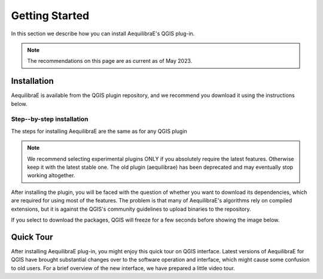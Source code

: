 .. _getting_started:

Getting Started
===============

In this section we describe how you can install AequilibraE's QGIS plug-in.

.. note::

    The recommendations on this page are as current as of May 2023.

Installation
------------

AequilibraE is available from the QGIS plugin repository, and we recommend you
download it using the instructions below.

.. index:: installation

Step--by-step installation
~~~~~~~~~~~~~~~~~~~~~~~~~~

The steps for installing AequilibraE are the same as for any QGIS plugin

.. image:: ../images/install_1.png
    :width: 1181
    :align: center
    :alt: First step


.. image:: ../images/install_2.png
    :width: 1035
    :align: center
    :alt: Second step


.. image:: ../images/install_3.png
    :width: 1062
    :align: center
    :alt: Third step

.. note::
   We recommend selecting experimental plugins ONLY if you absolutely require
   the latest features. Otherwise keep it with the latest stable one.
   The old plugin (aequilibrae) has been deprecated and may eventually stop working
   altogether.

.. image:: ../images/install_4.png
    :width: 1234
    :align: center
    :alt: Fourth step

.. image:: ../images/install_5.png
    :width: 1226
    :align: center
    :alt: Fifth step

After installing the plugin, you will be faced with the question of whether you
want to download its dependencies, which are required for using most of the
features. The problem is that many of AequilibraE's algorithms rely on compiled
extensions, but it is against the QGIS's community guidelines to upload binaries
to the repository.

.. image:: ../images/install_6.png
    :width: 492
    :align: center
    :alt: Sixth step

If you select to download the packages, QGIS will freeze for a few seconds before
showing the image below.

.. image:: ../images/install_7.png
    :width: 675
    :align: center
    :alt: Seventh step

.. _quicktour_video:

Quick Tour
----------

After installing AequilibraE plug-in, you might enjoy this quick tour on QGIS interface.
Latest versions of AequilibraE for QGIS have brought substantial changes over to the
software operation and interface, which might cause some confusion to old users. For a brief overview
of the new interface, we have prepared a little video tour.

.. raw:: html

    <iframe width="560" height="315" src="https://www.youtube.com/embed/oZEcjiBRaok"
     frameborder="0" allow="accelerometer; autoplay; encrypted-media; gyroscope;
     picture-in-picture" allowfullscreen></iframe>
